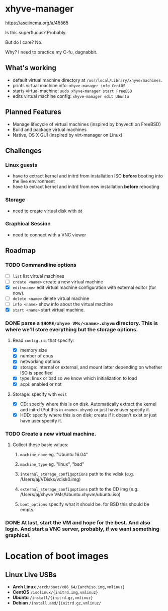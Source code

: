 * xhyve-manager

https://asciinema.org/a/45565

#+BEGIN_HTML
<a href="https://asciinema.org/a/epd4ajqwi6pfcx7z6u5kqnhmx" target="_blank">
  <img src="https://asciinema.org/a/epd4ajqwi6pfcx7z6u5kqnhmx.png" width="698"/>
</a>
#+END_HTML

Is this superfluous? Probably.

But do I care? No.

Why? I need to practice my C-fu, dagnabbit.

** What's working
+ default virtual machine directory at ~/usr/local/Library/xhyve/machines~.
+ prints virtual machine info: ~xhyve-manager info CentOS~.
+ starts virtual machine: ~sudo xhyve-manager start FreeBSD~
+ edits virtual machine config: ~xhyve-manager edit Ubuntu~
** Planned Features
+ Manage lifecycle of virtual machines (inspired by bhyvectl on FreeBSD)
+ Build and package virtual machines
+ Native, OS X GUI (inspired by virt-manager on Linux)
** Challenges
*** Linux guests 
+ have to extract kernel and initrd from installation ISO *before* booting into the live environment
+ have to extract kernel and initrd from new installation *before* rebooting
*** Storage
+ need to create virtual disk with ~dd~
*** Graphical Session 
+ need to connect with a VNC viewer
** Roadmap
*** TODO Commandline options
+ [ ] ~list~ list virtual machines
+ [ ] ~create <name>~ create a new virtual machine
+ [X] ~edit<name>~ edit virtual machine configuration with external editor (for now).
+ [ ] ~delete <name>~ delete virtual machine
+ [ ] ~info <name>~ show info about the virtual machine
+ [X] ~start <name>~ start virtual machine.
*** DONE parse a ~$HOME/xhyve VMs/<name>.xhyvm~ directory. This is where we'll store everything but the storage options.
CLOSED: [2016-05-13 Fri 14:47]
**** Read ~config.ini~ that specify:
+ [X] memory size
+ [X] number of cpus 
+ [X] networking options
+ [X] storage: internal or external, and mount latter depending on whether ISO is specified 
+ [X] type: linux or bsd so we know which initialization to load
+ [X] acpi: enabled or not
**** Storage: specify with ~edit~
+ [X] CD: specify where this is on disk. Automatically extract the kernel and initrd (Put this in ~<name>.xhyvm~) or just have user specify it.
+ [X] HDD: specify where this is on disk; create if it doesn't exist or just have user specify it.
*** TODO Create a new virtual machine.
**** Collect these basic values: 
***** ~machine_name~ eg. "Ubuntu 16.04"
***** ~machine_type~ eg. "linux", "bsd"
***** ~internal_storage_configoptions~ path to the vdisk (e.g. /Users/aj/VDisks/vdisk0.img)
***** ~external_storage_configoptions~ path to the CD img (e.g. /Users/aj/xhyve VMs/Ubuntu.xhyvm/ubuntu.iso)
***** ~boot_options~ specify what it should be. for BSD this should be empty. 
*** DONE At last, start the VM and hope for the best. And also login. And start a VNC server, probably, if we want something graphical.
CLOSED: [2016-05-13 Fri 14:47]
* Location of boot images
** Linux Live USBs 
 + *Arch Linux* ~/arch/boot/x86_64/{archiso.img,vmlinuz}~
 + *CentOS* ~/isolinux/{initrd.img,vmlinuz}~
 + *Ubuntu* ~/install/{initrd.gz,vmlinuz}~
 + *Debian* ~/install.amd/{initrd.gz,vmlinuz/~

